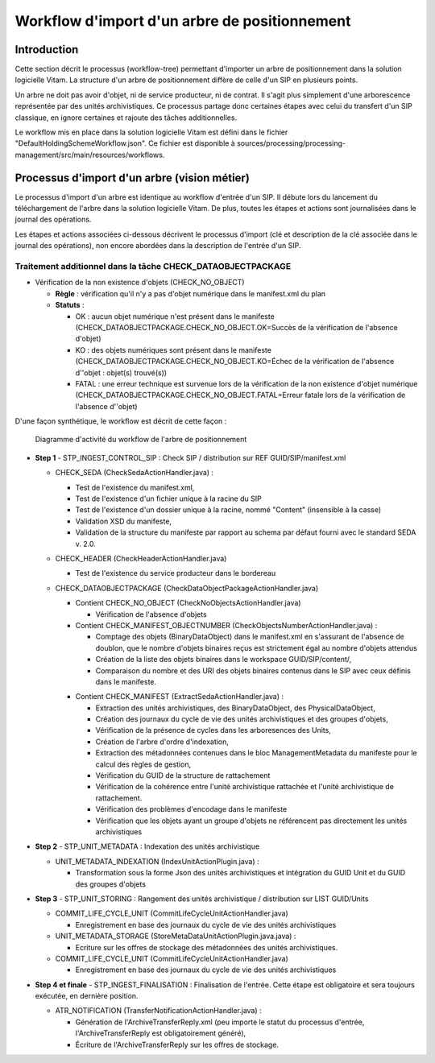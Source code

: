 Workflow d'import d'un arbre de positionnement
##############################################

Introduction
============

Cette section décrit le processus (workflow-tree) permettant d'importer un arbre de positionnement dans la solution logicielle Vitam. La structure d'un arbre de positionnement diffère de celle d'un SIP en plusieurs points.

Un arbre ne doit pas avoir d'objet, ni de service producteur, ni de contrat. Il s'agit plus simplement d'une arborescence représentée par des unités archivistiques. Ce processus partage donc certaines étapes avec celui du transfert d'un SIP classique, en ignore certaines et rajoute des tâches additionnelles.

Le workflow mis en place dans la solution logicielle Vitam est défini dans le fichier "DefaultHoldingSchemeWorkflow.json". Ce fichier est disponible à sources/processing/processing-management/src/main/resources/workflows.

Processus d'import d'un arbre (vision métier)
=============================================

Le processus d'import d'un arbre est identique au workflow d'entrée d'un SIP. Il débute lors du lancement du téléchargement de l'arbre dans la solution logicielle Vitam. De plus, toutes les étapes et actions sont journalisées dans le journal des opérations.

Les étapes et actions associées ci-dessous décrivent le processus d'import (clé et description de la clé associée dans le journal des opérations), non encore abordées dans la description de l'entrée d'un SIP.


Traitement additionnel dans la tâche CHECK_DATAOBJECTPACKAGE
------------------------------------------------------------

* Vérification de la non existence d'objets (CHECK_NO_OBJECT)

  + **Règle** : vérification qu'il n'y a pas d'objet numérique dans le manifest.xml du plan

  + **Statuts** :

    - OK : aucun objet numérique n'est présent dans le manifeste (CHECK_DATAOBJECTPACKAGE.CHECK_NO_OBJECT.OK=Succès de la vérification de l'absence d'objet)

    - KO : des objets numériques sont présent dans le manifeste (CHECK_DATAOBJECTPACKAGE.CHECK_NO_OBJECT.KO=Échec de la vérification de l'absence  d''objet : objet(s) trouvé(s))

    - FATAL : une erreur technique est survenue lors de la vérification de la non existence d'objet numérique (CHECK_DATAOBJECTPACKAGE.CHECK_NO_OBJECT.FATAL=Erreur fatale lors de la vérification de l'absence d''objet)


D'une façon synthétique, le workflow est décrit de cette façon :

  .. figure:: images/Workflow_HoldingScheme.jpg
    :align: center

    Diagramme d'activité du workflow de l'arbre de positionnement

- **Step 1** - STP_INGEST_CONTROL_SIP : Check SIP  / distribution sur REF GUID/SIP/manifest.xml

  * CHECK_SEDA (CheckSedaActionHandler.java) :

    + Test de l'existence du manifest.xml,

    + Test de l'existence d'un fichier unique à la racine du SIP

    + Test de l'existence d'un dossier unique à la racine, nommé "Content" (insensible à la casse)

    + Validation XSD du manifeste,

    + Validation de la structure du manifeste par rapport au schema par défaut fourni avec le standard SEDA v. 2.0.

  * CHECK_HEADER (CheckHeaderActionHandler.java)

    + Test de l'existence du service producteur dans le bordereau

  * CHECK_DATAOBJECTPACKAGE (CheckDataObjectPackageActionHandler.java)

    + Contient CHECK_NO_OBJECT (CheckNoObjectsActionHandler.java)

      - Vérification de l'absence d'objets

    + Contient CHECK_MANIFEST_OBJECTNUMBER (CheckObjectsNumberActionHandler.java) :

      - Comptage des objets (BinaryDataObject) dans le manifest.xml en s'assurant de l'absence de doublon, que le nombre d'objets binaires reçus est strictement égal au nombre d'objets attendus

      - Création de la liste des objets binaires dans le workspace GUID/SIP/content/,

      - Comparaison du nombre et des URI des objets binaires contenus dans le SIP avec ceux définis dans le manifeste.

    * Contient CHECK_MANIFEST (ExtractSedaActionHandler.java) :

      - Extraction des unités archivistiques, des BinaryDataObject, des PhysicalDataObject,

      - Création des journaux du cycle de vie des unités archivistiques et des groupes d'objets,

      - Vérification de la présence de cycles dans les arboresences des Units,

      - Création de l'arbre d'ordre d'indexation,

      - Extraction des métadonnées contenues dans le bloc ManagementMetadata du manifeste pour le calcul des règles de gestion,

      - Vérification du GUID de la structure de rattachement

      - Vérification de la cohérence entre l'unité archivistique rattachée et l'unité archivistique de rattachement.

      - Vérification des problèmes d'encodage dans le manifeste

      - Vérification que les objets ayant un groupe d'objets ne référencent pas directement les unités archivistiques

- **Step 2** - STP_UNIT_METADATA : Indexation des unités archivistique

  * UNIT_METADATA_INDEXATION (IndexUnitActionPlugin.java) :

    + Transformation sous la forme Json des unités archivistiques et intégration du GUID Unit et du GUID des groupes d'objets

- **Step 3** - STP_UNIT_STORING : Rangement des unités archivistique / distribution sur LIST GUID/Units

  * COMMIT_LIFE_CYCLE_UNIT (CommitLifeCycleUnitActionHandler.java)

    + Enregistrement en base des journaux du cycle de vie des unités archivistiques

  * UNIT_METADATA_STORAGE (StoreMetaDataUnitActionPlugin.java.java) :

    + Ecriture sur les offres de stockage des métadonnées des unités archivistiques.

  * COMMIT_LIFE_CYCLE_UNIT (CommitLifeCycleUnitActionHandler.java)

    + Enregistrement en base des journaux du cycle de vie des unités archivistiques

- **Step 4 et finale** - STP_INGEST_FINALISATION : Finalisation de l'entrée. Cette étape est obligatoire et sera toujours exécutée, en dernière position.

  * ATR_NOTIFICATION (TransferNotificationActionHandler.java) :

    + Génération de l'ArchiveTransferReply.xml (peu importe le statut du processus d'entrée, l'ArchiveTransferReply est obligatoirement généré),

    + Écriture de l'ArchiveTransferReply sur les offres de stockage.
